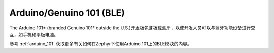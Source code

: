 .. _arduino_101_ble:

Arduino/Genuino 101 (BLE)
#########################

The Arduino 101* (branded Genuino 101* outside the U.S.)开发板包含板载蓝牙，以使开发人员可以与蓝牙功能设备进行交互，如手机和平板电脑。

参考 :ref:`arduino_101` 获取更多有关如何在Zephyr下使用Arduino 101上的BLE模块的内容。

